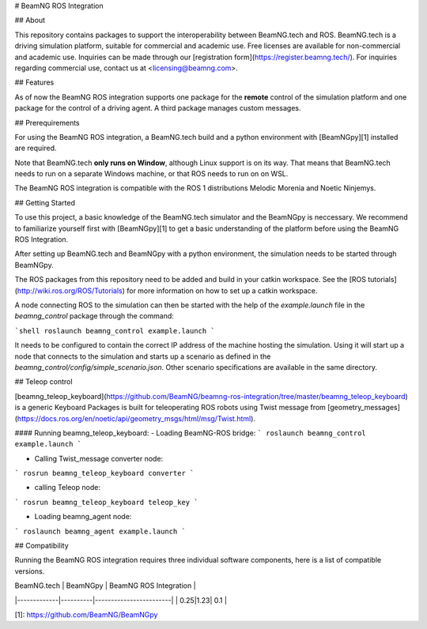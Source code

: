 
# BeamNG ROS Integration

## About    

This repository contains packages to support the interoperability between BeamNG.tech and ROS.
BeamNG.tech is a driving simulation platform, suitable for commercial and academic use.
Free licenses are available for non-commercial and academic use.
Inquiries can be made through our [registration form](https://register.beamng.tech/).
For inquiries regarding commercial use, contact us at <licensing@beamng.com>.

## Features  

As of now the BeamNG ROS integration supports one package for the **remote** control of the simulation platform and one package for the control of a driving agent. A third package manages custom messages.

## Prerequirements

For using the BeamNG ROS integration, a BeamNG.tech build and a python environment with [BeamNGpy][1] installed are required.

Note that BeamNG.tech **only runs on Window**, although Linux support is on its way.
That means that BeamNG.tech needs to run on a separate Windows machine, or that ROS needs to run on on WSL.

The BeamNG ROS integration is compatible with the ROS 1 distributions Melodic Morenia and  Noetic Ninjemys.

## Getting Started

To use this project, a basic knowledge of the BeamNG.tech simulator and the BeamNGpy is neccessary. We recommend to familiarize yourself first with [BeamNGpy][1] to get a basic understanding of the platform before using the BeamNG ROS Integration.

After setting up BeamNG.tech and BeamNGpy with a python environment, the simulation needs to be started through BeamNGpy.

The ROS packages from this repository need to be added and build in your catkin workspace.
See the [ROS tutorials](http://wiki.ros.org/ROS/Tutorials) for more information on how to set up a catkin workspace.

A node connecting ROS to the simulation can then be started with the help of the `example.launch` file in the `beamng_control` package through the command:

```shell
roslaunch beamng_control example.launch
```

It needs to be configured to contain the correct IP address of the machine hosting the simulation.
Using it will start up a node that connects to the simulation and starts up a scenario as defined in the `beamng_control/config/simple_scenario.json`.
Other scenario specifications are available in the same directory.

## Teleop control


[beamng_teleop_keyboard](https://github.com/BeamNG/beamng-ros-integration/tree/master/beamng_teleop_keyboard) is a generic Keyboard Packages is built for teleoperating ROS robots using Twist message from [geometry_messages](https://docs.ros.org/en/noetic/api/geometry_msgs/html/msg/Twist.html). 
 
#### Running beamng_teleop_keyboard: 
- Loading BeamNG-ROS bridge:
```
roslaunch beamng_control example.launch
```
 
- Calling Twist_message converter node:
```
rosrun beamng_teleop_keyboard converter
```
 
- calling Teleop node:
```
rosrun beamng_teleop_keyboard teleop_key
```
 
- Loading beamng_agent node:
```
roslaunch beamng_agent example.launch 
```


## Compatibility  

Running the BeamNG ROS integration requires three individual software components, here is a list of compatible versions.

| BeamNG.tech | BeamNGpy | BeamNG ROS Integration |
|-------------|----------|------------------------|
| 0.25|1.23| 0.1 |

[1]: https://github.com/BeamNG/BeamNGpy
